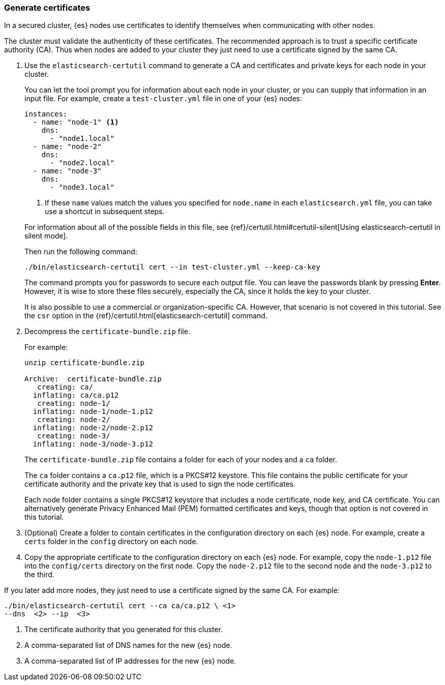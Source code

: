 [role="xpack"]
[testenv="trial"]
[[encrypting-communications-certificates]]
=== Generate certificates

In a secured cluster, {es} nodes use certificates to identify themselves when
communicating with other nodes. 

The cluster must validate the authenticity of these certificates. The 
recommended approach is to trust a specific certificate authority (CA). Thus 
when nodes are added to your cluster they just need to use a certificate signed 
by the same CA. 

. Use the `elasticsearch-certutil` command to generate a CA and certificates and
private keys for each node in your cluster. 
+
--
You can let the tool prompt you for information about each node in your cluster,
or you can supply that information in an input file. For example, create a
`test-cluster.yml` file in one of your {es} nodes:

[source,yaml]
----
instances:
  - name: "node-1" <1>
    dns: 
      - "node1.local"
  - name: "node-2"
    dns:
      - "node2.local"
  - name: "node-3"
    dns:
      - "node3.local"
----
<1> If these `name` values match the values you specified for `node.name` in
each `elasticsearch.yml` file, you can take use a shortcut in subsequent steps. 

For information about all of the possible fields in this file, see 
{ref}/certutil.html#certutil-silent[Using elasticsearch-certutil in silent mode].

Then run the following command:

["source","sh",subs="attributes,callouts"]
----------------------------------------------------------------------
./bin/elasticsearch-certutil cert --in test-cluster.yml --keep-ca-key
----------------------------------------------------------------------
// NOTCONSOLE

The command prompts you for passwords to secure each output file. You can leave
the passwords blank by pressing *Enter*. However, it is wise to store these files
securely, especially the CA, since it holds the key to your cluster. 

It is also possible to use a commercial or organization-specific CA. However,
that scenario is not covered in this tutorial. See the `csr` option in
the {ref}/certutil.html[elasticsearch-certutil] command. 
--

. Decompress the `certificate-bundle.zip` file.
+
--
For example:

["source","sh",subs="attributes,callouts"]
----------------------------------------------------------------------
unzip certificate-bundle.zip 

Archive:  certificate-bundle.zip
   creating: ca/
  inflating: ca/ca.p12               
   creating: node-1/
  inflating: node-1/node-1.p12       
   creating: node-2/
  inflating: node-2/node-2.p12       
   creating: node-3/
  inflating: node-3/node-3.p12  
----------------------------------------------------------------------
// NOTCONSOLE
  
The `certificate-bundle.zip` file contains a folder for each of your nodes and a
`ca` folder.

The `ca` folder contains a `ca.p12` file, which is a PKCS#12 keystore. This file
contains the public certificate for your certificate authority and the private
key that is used to sign the node certificates.

Each node folder contains a single PKCS#12 keystore that includes a node 
certificate, node key, and CA certificate. You can alternatively generate 
Privacy Enhanced Mail (PEM) formatted certificates and keys, though that option 
is not covered in this tutorial.
--

. (Optional) Create a folder to contain certificates in the configuration
directory on each {es} node. For example, create a `certs` folder in the `config`
directory on each node.

. Copy the appropriate certificate to the configuration directory on each {es} 
node. For example, copy the `node-1.p12` file into the `config/certs` directory
on the first node. Copy the `node-2.p12` file to the second node and the
`node-3.p12` to the third.

If you later add more nodes, they just need to use a certificate signed by the
same CA. For example: 

["source","sh",subs="attributes,callouts"]
----------------------------------------------------------------------
./bin/elasticsearch-certutil cert --ca ca/ca.p12 \ <1>
--dns <domain_name> <2> --ip <ip_addresses> <3>
----------------------------------------------------------------------
// NOTCONSOLE
<1> The certificate authority that you generated for this cluster.
<2> A comma-separated list of DNS names for the new {es} node.
<3> A comma-separated list of IP addresses for the new {es} node.
 